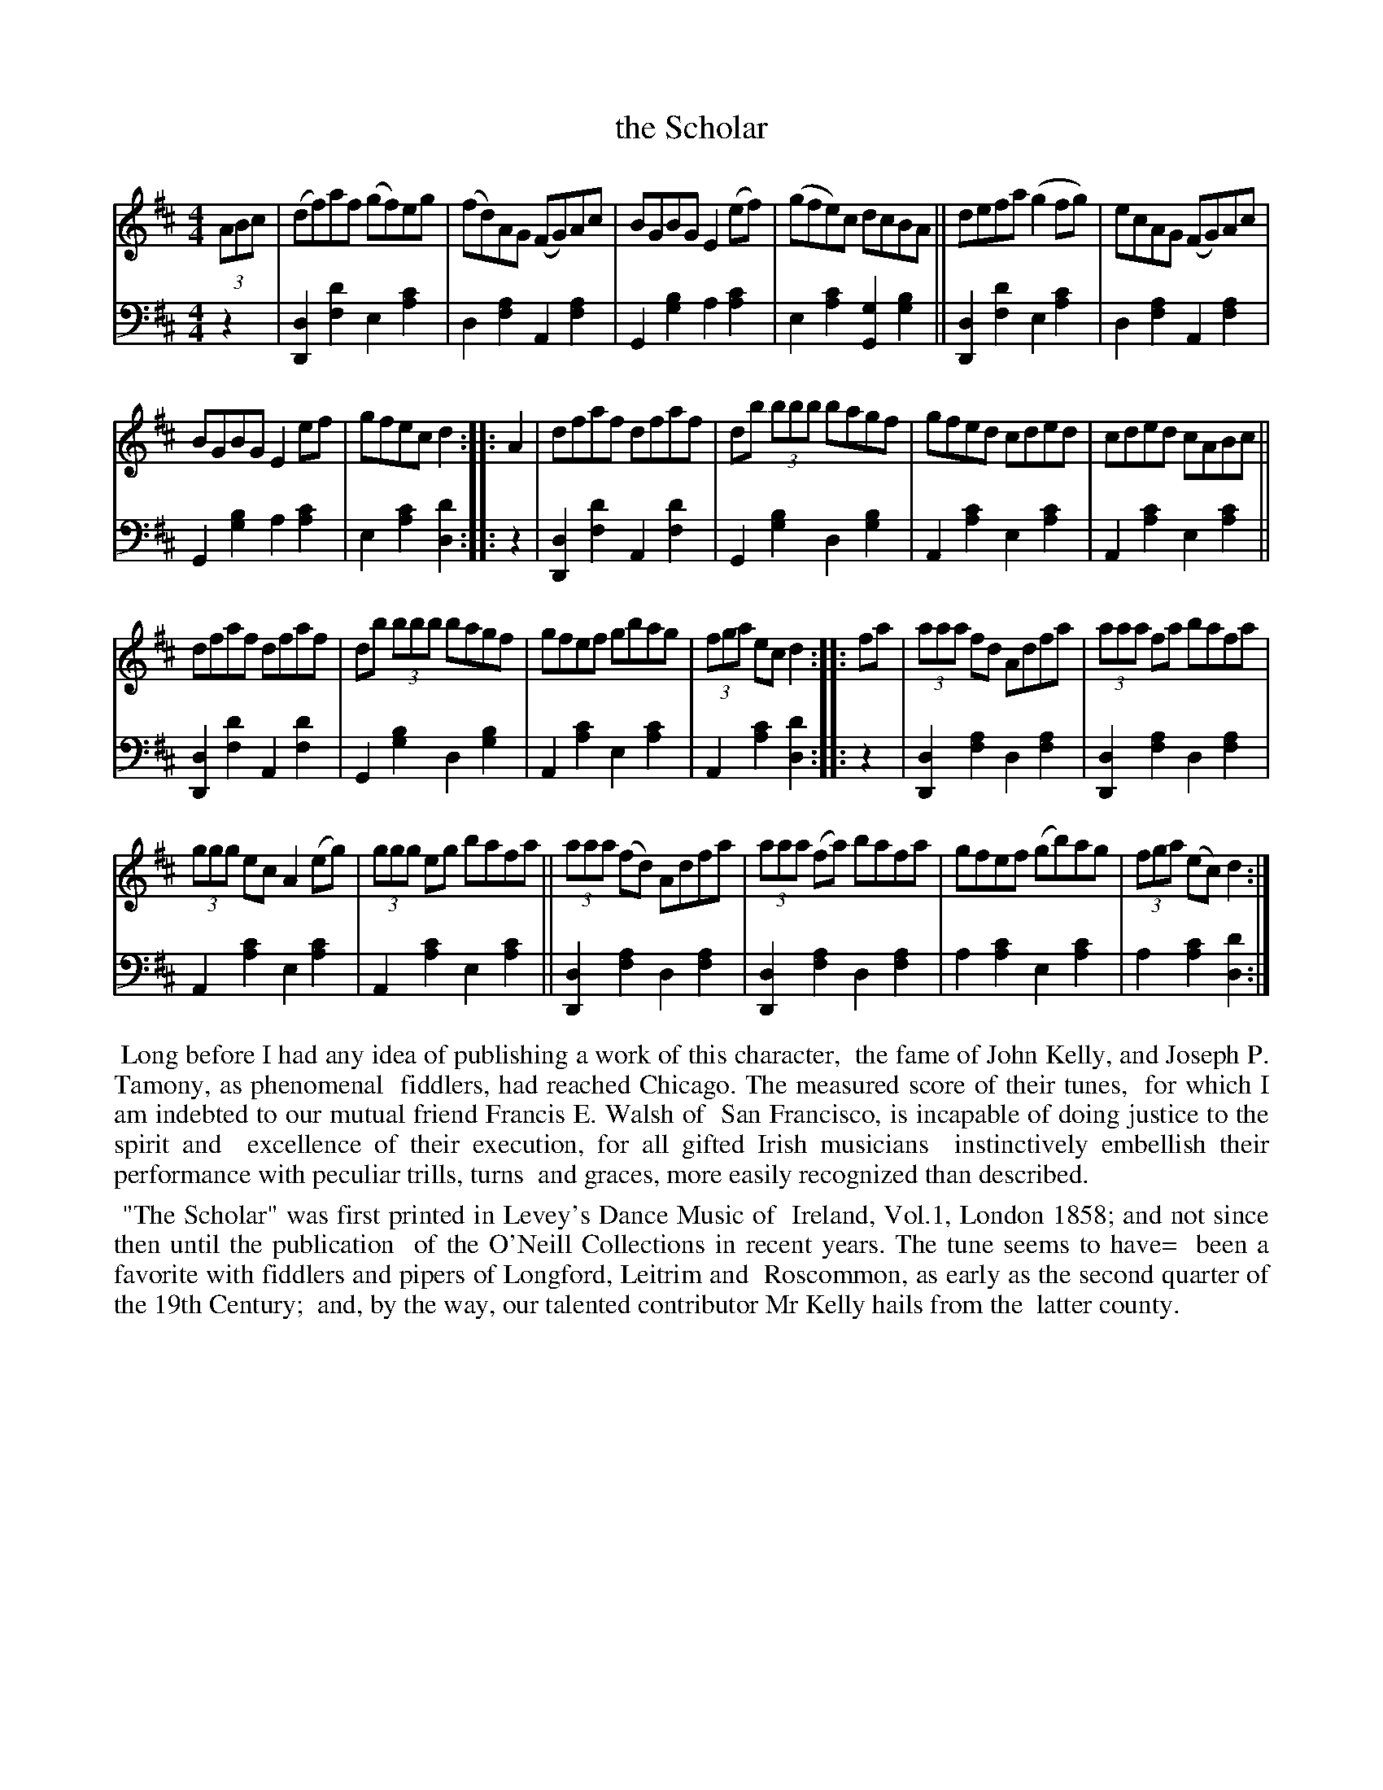 X: 330
T: the Scholar
B: O'Neill's "Waifs and Strays" #330 p.171
R: hornpipe
%S: s:8 b:26(6+6+6+6)
S: John Kelly, San Francisco
M: 4/4
L: 1/8
K: D
% = = = = = = = = = =
V: 1 staves=2
(3ABc |\
(df)af (gf)eg | (fd)AG (FG)Ac | BGBG E2 (ef) | (gfe)c dcBA || defa (g2 fg) | ecAG (FG)Ac |
BGBG E2 ef | gfec d2 :: A2 | dfaf dfaf | db (3bbb bagf | gfed cded | cded cABc ||
dfaf dfaf | db (3bbb bagf | gfef gbag | (3fga ec d2 :: fa | (3aaa fd Adfa | (3aaa fa bafa |
(3ggg ec A2 (eg) | (3ggg eg bafa || (3aaa (fd) Adfa | (3aaa (fa) bafa | gfef (gb)ag | (3fga (ec) d2 :|
% = = = = = = = = = =
% Voice 2 preserves the staff layout in the book.
Z: 2022 John Chambers <jc:trillian.mit.edu> [V:2]
V:2 clef=bass middle=d
z2 |\
[d2D2][d'2f2] e2[c'2a2] | d2[a2f2] A2[a2f2] |\
G2[b2g2] a2[c'2a2] | e2[c'2a2] [g2G2][b2g2] ||\
[d2D2][d'2f2] e2[c'2a2] | d2[a2f2] A2[a2f2] |
G2[b2g2] a2[c'2a2] | e2[c'2a2] [d'2d2] :: z2 |\
[d2D2][d'2f2] A2[d'2f2] | G2[b2g2] d2[b2g2] |\
A2[c'2a2] e2[c'2a2] | A2[c'2a2] e2[c'2a2] ||
[d2D2][d'2f2] A2[d'2f2] | G2[b2g2] d2[b2g2] |\
A2[c'2a2] e2[c'2a2] | A2[c'2a2] [d'2d2]  :: z2 |\
[d2D2][a2f2] d2[a2f2] | [d2D2][a2f2] d2[a2f2] |
A2[c'2a2] e2[c'2a2] | A2[c'2a2] e2[c'2a2] ||\
[d2D2][a2f2] d2[a2f2] | [d2D2][a2f2] d2[a2f2] |\
a2[c'2a2] e2[c'2a2] | a2[c'2a2] [d'2d2] :|
% = = = = = = = = = =
%%begintext align
%% Long before I had any idea of publishing a work of this character,
%% the fame of John Kelly, and Joseph P. Tamony, as phenomenal
%% fiddlers, had reached Chicago. The measured score of their tunes,
%% for which I am indebted to our mutual friend Francis E. Walsh of
%% San Francisco, is incapable of doing justice to the spirit and
%% excellence of their execution, for all gifted Irish musicians
%% instinctively embellish their performance with peculiar trills, turns
%% and graces, more easily recognized than described.
%%endtext
%%begintext align
%%    "The Scholar" was first printed in Levey's Dance Music of
%% Ireland, Vol.1, London 1858; and not since then until the publication
%% of the O'Neill Collections in recent years. The tune seems to have=
%% been a favorite with fiddlers and pipers of Longford, Leitrim and
%% Roscommon, as early as the second quarter of the 19th Century;
%% and, by the way, our talented contributor Mr Kelly hails from the
%% latter county.
%%endtext

